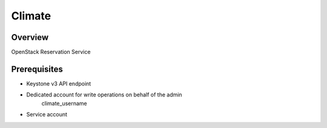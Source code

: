Climate
=======

Overview
--------
OpenStack Reservation Service


Prerequisites
-------------
* Keystone v3 API endpoint
* Dedicated account for write operations on behalf of the admin
   climate_username
* Service account
